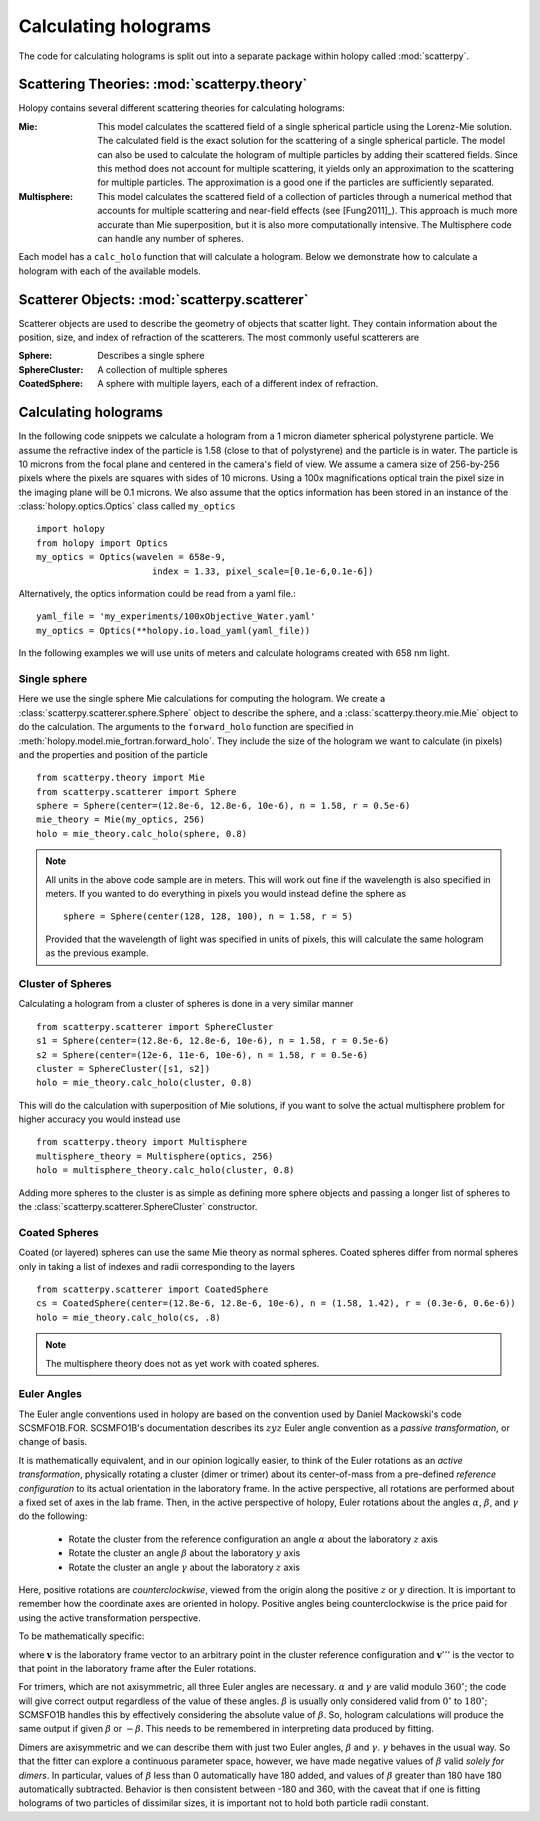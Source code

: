 .. _calc_tutorial:

*********************
Calculating holograms
*********************

The code for calculating holograms is split out into a separate package within holopy called :mod:`scatterpy`.  

Scattering Theories: :mod:`scatterpy.theory`
============================================

Holopy contains several different scattering theories for calculating holograms:

:Mie:

    This model calculates the scattered field of a single spherical
    particle using the Lorenz-Mie solution. The calculated field is
    the exact solution for the scattering of a single spherical
    particle. The model can also be used to calculate the hologram of
    multiple particles by adding their scattered fields. Since this
    method does not account for multiple scattering, it yields only an
    approximation to the scattering for multiple particles.  The
    approximation is a good one if the particles are sufficiently
    separated.

:Multisphere: 

    This model calculates the scattered field of a collection of
    particles through a numerical method that accounts for multiple
    scattering and near-field effects (see [Fung2011]_).  This
    approach is much more accurate than Mie superposition, but it is
    also more computationally intensive.  The Multisphere code can
    handle any number of spheres.

Each model has a ``calc_holo`` function that will calculate a
hologram. Below we demonstrate how to calculate a hologram with each
of the available models.

Scatterer Objects: :mod:`scatterpy.scatterer`
=============================================

Scatterer objects are used to describe the geometry of objects that
scatter light.  They contain information about the position,
size, and index of refraction of the scatterers.  The most commonly
useful scatterers are

:Sphere:

    Describes a single sphere

:SphereCluster:

    A collection of multiple spheres

:CoatedSphere:

    A sphere with multiple layers, each of a different index of refraction.

Calculating holograms
=====================

In the following code snippets we calculate a hologram from a 1 micron
diameter spherical polystyrene particle. We assume the refractive
index of the particle is 1.58 (close to that of polystyrene) and the
particle is in water. The particle is 10 microns from the focal plane
and centered in the camera's field of view.  We assume a camera size
of 256-by-256 pixels where the pixels are squares with sides of 10
microns. Using a 100x magnifications optical train the pixel size in
the imaging plane will be 0.1 microns. We also assume that the optics
information has been stored in an instance of the
:class:`holopy.optics.Optics` class called ``my_optics`` ::

    import holopy
    from holopy import Optics
    my_optics = Optics(wavelen = 658e-9, 
			  index = 1.33, pixel_scale=[0.1e-6,0.1e-6])

Alternatively, the optics information could be read from a yaml
file.::

    yaml_file = 'my_experiments/100xObjective_Water.yaml'
    my_optics = Optics(**holopy.io.load_yaml(yaml_file))

In the following examples we will use units of meters and calculate
holograms created with 658 nm light.

Single sphere
-------------

Here we use the single sphere Mie calculations for computing the
hologram.  We create a :class:`scatterpy.scatterer.sphere.Sphere`
object to describe the sphere, and a :class:`scatterpy.theory.mie.Mie`
object to do the calculation.  The arguments to the ``forward_holo``
function are specified in
:meth:`holopy.model.mie_fortran.forward_holo`.  They include the size
of the hologram we want to calculate (in pixels) and the properties
and position of the particle ::

    from scatterpy.theory import Mie
    from scatterpy.scatterer import Sphere
    sphere = Sphere(center=(12.8e-6, 12.8e-6, 10e-6), n = 1.58, r = 0.5e-6)
    mie_theory = Mie(my_optics, 256)
    holo = mie_theory.calc_holo(sphere, 0.8)
	
.. note::
    All units in the above code sample are in meters. This will work
    out fine if the wavelength is also specified in meters. If you
    wanted to do everything in pixels you would instead define the
    sphere as ::

        sphere = Sphere(center(128, 128, 100), n = 1.58, r = 5)

    Provided that the wavelength of light was specified in units of
    pixels, this will calculate the same hologram as the previous
    example.


Cluster of Spheres
------------------

Calculating a hologram from a cluster of spheres is done in a very
similar manner ::

    from scatterpy.scatterer import SphereCluster
    s1 = Sphere(center=(12.8e-6, 12.8e-6, 10e-6), n = 1.58, r = 0.5e-6)
    s2 = Sphere(center=(12e-6, 11e-6, 10e-6), n = 1.58, r = 0.5e-6)
    cluster = SphereCluster([s1, s2])
    holo = mie_theory.calc_holo(cluster, 0.8)

This will do the calculation with superposition of Mie solutions, if
you want to solve the actual multisphere problem for higher accuracy
you would instead use ::

    from scatterpy.theory import Multisphere
    multisphere_theory = Multisphere(optics, 256)
    holo = multisphere_theory.calc_holo(cluster, 0.8)

Adding more spheres to the cluster is as simple as defining more
sphere objects and passing a longer list of spheres to the
:class:`scatterpy.scatterer.SphereCluster` constructor.

Coated Spheres
--------------

Coated (or layered) spheres can use the same Mie theory as normal
spheres. Coated spheres differ from normal spheres only in taking a
list of indexes and radii corresponding to the layers ::

    from scatterpy.scatterer import CoatedSphere
    cs = CoatedSphere(center=(12.8e-6, 12.8e-6, 10e-6), n = (1.58, 1.42), r = (0.3e-6, 0.6e-6))
    holo = mie_theory.calc_holo(cs, .8)

.. note::
	The multisphere theory does not as yet work with coated spheres.  

	
Euler Angles
------------

The Euler angle conventions used in holopy are based on the convention
used by Daniel Mackowski's code SCSMFO1B.FOR.  SCSMFO1B's
documentation describes its :math:`zyz` Euler angle convention as a
*passive transformation*, or change of basis.

It is mathematically equivalent, and in our opinion logically easier,
to think of the Euler rotations as an *active transformation*,
physically rotating a cluster (dimer or trimer) about its
center-of-mass from a pre-defined *reference configuration* to its
actual orientation in the laboratory frame.  In the active
perspective, all rotations are performed about a fixed set of axes in
the lab frame.  Then, in the active perspective of holopy, Euler
rotations about the angles :math:`\alpha`, :math:`\beta`, and
:math:`\gamma` do the following:

    * Rotate the cluster from the reference configuration an angle
      :math:`\alpha` about the laboratory :math:`z` axis
    * Rotate the cluster an angle :math:`\beta` about the laboratory
      :math:`y` axis 
    * Rotate the cluster an angle :math:`\gamma` about the laboratory
      :math:`z` axis 

Here, positive rotations are *counterclockwise*, viewed from the
origin along the positive :math:`z` or :math:`y` direction.  It is
important to remember how the coordinate axes are oriented in
holopy. Positive angles being counterclockwise is the price paid for
using the active transformation perspective.

To be mathematically specific: 

.. image:: ../images/euler_matrix_eqn.png
    :scale: 100 %
    
where :math:`\mathbf{v}` is the laboratory frame vector to an
arbitrary point in the cluster reference configuration and
:math:`\mathbf{v}'''` is the vector to that point in the laboratory
frame after the Euler rotations.

For trimers, which are not axisymmetric, all three Euler angles are
necessary. :math:`\alpha` and :math:`\gamma` are valid modulo
:math:`360^\circ`; the code will give correct output regardless of the
value of these angles.  :math:`\beta` is usually only considered valid
from :math:`0^\circ` to :math:`180^\circ`; SCMSFO1B handles this by
effectively considering the absolute value of :math:`\beta`. So,
hologram calculations will produce the same output if given
:math:`\beta` or :math:`-\beta`. This needs to be remembered in
interpreting data produced by fitting.

Dimers are axisymmetric and we can describe them with just two Euler
angles, :math:`\beta` and :math:`\gamma`.  :math:`\gamma` behaves in
the usual way. So that the fitter can explore a continuous parameter
space, however, we have made negative values of :math:`\beta` valid
*solely for dimers*. In particular, values of :math:`\beta` less than
0 automatically have 180 added, and values of :math:`\beta` greater
than 180 have 180 automatically subtracted. Behavior is then
consistent between -180 and 360, with the caveat that if one is
fitting holograms of two particles of dissimilar sizes, it is
important not to hold both particle radii constant.



